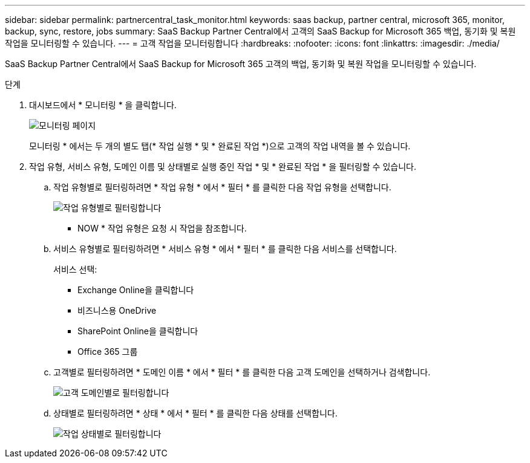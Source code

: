 ---
sidebar: sidebar 
permalink: partnercentral_task_monitor.html 
keywords: saas backup, partner central, microsoft 365, monitor, backup, sync, restore, jobs 
summary: SaaS Backup Partner Central에서 고객의 SaaS Backup for Microsoft 365 백업, 동기화 및 복원 작업을 모니터링할 수 있습니다. 
---
= 고객 작업을 모니터링합니다
:hardbreaks:
:nofooter: 
:icons: font
:linkattrs: 
:imagesdir: ./media/


[role="lead"]
SaaS Backup Partner Central에서 SaaS Backup for Microsoft 365 고객의 백업, 동기화 및 복원 작업을 모니터링할 수 있습니다.

.단계
. 대시보드에서 * 모니터링 * 을 클릭합니다.
+
image:monitoring.png["모니터링 페이지"]

+
모니터링 * 에서는 두 개의 별도 탭(* 작업 실행 * 및 * 완료된 작업 *)으로 고객의 작업 내역을 볼 수 있습니다.

. 작업 유형, 서비스 유형, 도메인 이름 및 상태별로 실행 중인 작업 * 및 * 완료된 작업 * 을 필터링할 수 있습니다.
+
.. 작업 유형별로 필터링하려면 * 작업 유형 * 에서 * 필터 * 를 클릭한 다음 작업 유형을 선택합니다.
+
image:filter_job_type.png["작업 유형별로 필터링합니다"]

+
* NOW * 작업 유형은 요청 시 작업을 참조합니다.

.. 서비스 유형별로 필터링하려면 * 서비스 유형 * 에서 * 필터 * 를 클릭한 다음 서비스를 선택합니다.
+
서비스 선택:

+
*** Exchange Online을 클릭합니다
*** 비즈니스용 OneDrive
*** SharePoint Online을 클릭합니다
*** Office 365 그룹


.. 고객별로 필터링하려면 * 도메인 이름 * 에서 * 필터 * 를 클릭한 다음 고객 도메인을 선택하거나 검색합니다.
+
image:filter_customer_domain.png["고객 도메인별로 필터링합니다"]

.. 상태별로 필터링하려면 * 상태 * 에서 * 필터 * 를 클릭한 다음 상태를 선택합니다.
+
image:filter_job_status.png["작업 상태별로 필터링합니다"]




